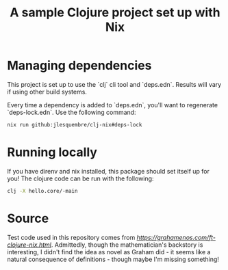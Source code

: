 
#+title: A sample Clojure project set up with Nix

* Managing dependencies

This project is set up to use the `clj` cli tool and `deps.edn`. Results will vary if using other build systems.

Every time a dependency is added to `deps.edn`, you'll want to regenerate `deps-lock.edn`. Use the following command:

#+begin_src sh
 nix run github:jlesquembre/clj-nix#deps-lock
 #+end_src


* Running locally

If you have direnv and nix installed, this package should set itself up for you! The clojure code can be run with the following:
#+begin_src sh
clj -X hello.core/-main
#+end_src

* Source

Test code used in this repository comes from [[Graham Enos' article][https://grahamenos.com/ft-clojure-nix.html]]. Admittedly, though the mathematician's backstory is interesting, I didn't find the idea as novel as Graham did - it seems like a natural consequence of definitions - though maybe I'm missing something!
